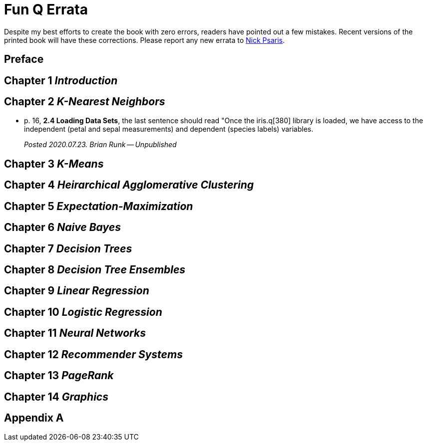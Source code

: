 = Fun Q Errata

:toc:
:toc-placement: preamble

Despite my best efforts to create the book with zero errors, readers
have pointed out a few mistakes.  Recent versions of the printed book
will have these corrections.  Please report any new errata to
mailto:nick.psaris@gmail.com[Nick Psaris].

toc::[]

== Preface

== Chapter 1 _Introduction_

== Chapter 2 _K-Nearest Neighbors_
* p. 16, *2.4 Loading Data Sets*, the last sentence should read "Once
the iris.q[380] library is loaded, we have access to the independent
(petal and sepal measurements) and dependent (species labels)
variables.
+
_Posted 2020.07.23. Brian Runk -- Unpublished_

== Chapter 3 _K-Means_

== Chapter 4 _Heirarchical Agglomerative Clustering_

== Chapter 5 _Expectation-Maximization_

== Chapter 6 _Naive Bayes_

== Chapter 7 _Decision Trees_

== Chapter 8 _Decision Tree Ensembles_

== Chapter 9 _Linear Regression_

== Chapter 10 _Logistic Regression_

== Chapter 11 _Neural Networks_

== Chapter 12 _Recommender Systems_

== Chapter 13 _PageRank_

== Chapter 14 _Graphics_

== Appendix A



